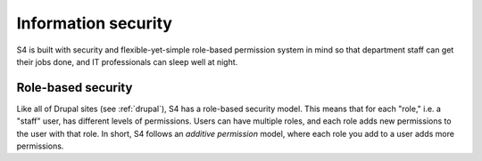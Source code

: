 .. _security:
====================
Information security
====================

S4 is built with security and flexible-yet-simple role-based permission system in mind so that department staff can get their jobs done, and IT professionals can sleep well at night.

Role-based security
===================

Like all of Drupal sites (see :ref:`drupal`), S4 has a role-based security model. This means that for each "role," i.e. a "staff" user, has different levels of permissions. Users can have multiple roles, and each role adds new permissions to the user with that role. In short, S4 follows an *additive permission* model, where each role you add to a user adds more permissions.


